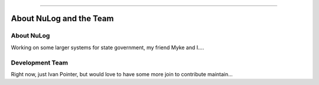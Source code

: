 .. rst-class:: center

.. image:: sitetitle.png

----

##########################
  About NuLog and the Team
##########################

About NuLog
===========
Working on some larger systems for state government, my friend Myke and I....

Development Team
================
Right now, just Ivan Pointer, but would love to have some more join to contribute maintain...
